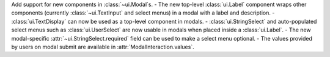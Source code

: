Add support for new components in :class:`~ui.Modal`\s.
- The new top-level :class:`ui.Label` component wraps other components (currently :class:`~ui.TextInput` and select menus) in a modal with a label and description.
- :class:`ui.TextDisplay` can now be used as a top-level component in modals.
- :class:`ui.StringSelect` and auto-populated select menus such as :class:`ui.UserSelect` are now usable in modals when placed inside a :class:`ui.Label`.
- The new modal-specific :attr:`~ui.StringSelect.required` field can be used to make a select menu optional.
- The values provided by users on modal submit are available in :attr:`ModalInteraction.values`.
